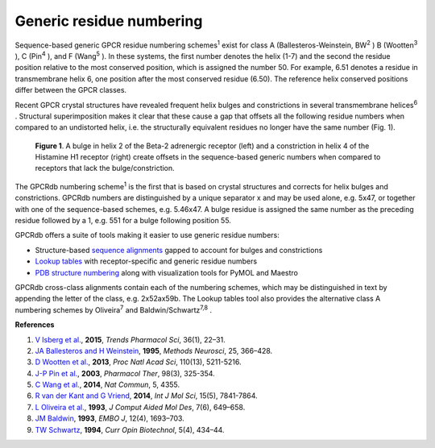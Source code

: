 Generic residue numbering
=========================

Sequence-based generic GPCR residue numbering schemes\ :superscript:`1` exist for class A
(Ballesteros-Weinstein, BW\ :superscript:`2` \) B (Wootten\ :superscript:`3` \), C (Pin\ :superscript:`4` \), and F
(Wang\ :superscript:`5` \). In these systems, the first number denotes the helix (1-7) and the second the residue
position relative to the most conserved position, which is assigned the number 50. For example, 6.51 denotes
a residue in transmembrane helix 6, one position after the most conserved residue (6.50). The reference
helix conserved positions differ between the GPCR classes.

Recent GPCR crystal structures have revealed frequent helix bulges and constrictions in several
transmembrane helices\ :superscript:`6` \. Structural superimposition makes it clear that these cause a gap that
offsets all the following residue numbers when compared to an undistorted helix, i.e. the structurally equivalent
residues no longer have the same number (Fig. 1).

..  figure:: _static/bulge_and_constriction.png
    :alt: Examples of bulges and constrictions

    **Figure 1**. A bulge in helix 2 of the Beta-2 adrenergic receptor (left) and a
    constriction in helix 4 of the Histamine H1 receptor (right) create offsets in the
    sequence-based generic numbers when compared to receptors that lack the bulge/constriction.

The GPCRdb numbering scheme\ :superscript:`1` is the first that is based on crystal structures and corrects for
helix bulges and constrictions. GPCRdb numbers are distinguished by a unique separator x and may be used
alone, e.g. 5x47, or together with one of the sequence-based schemes, e.g. 5.46x47. A bulge residue is
assigned the same number as the preceding residue followed by a 1, e.g. 551 for a bulge following
position 55.

GPCRdb offers a suite of tools making it easier to use generic residue numbers:

* Structure-based `sequence alignments <https://gpcrdb.org/alignment/targetselection>`_ gapped to account for bulges and constrictions
* `Lookup tables <https://gpcrdb.org/residue/residuetable>`_ with receptor-specific and generic residue numbers
* `PDB structure numbering <https://gpcrdb.org/structure/generic_numbering_index>`_ along with visualization tools for PyMOL and Maestro

GPCRdb cross-class alignments contain each of the numbering schemes, which may be distinguished in text
by appending the letter of the class, e.g. 2x52ax59b. The Lookup tables tool also provides the alternative
class A numbering schemes by Oliveira\ :superscript:`7` and Baldwin/Schwartz\ :superscript:`7,8` \.

**References**

#. `V Isberg et al. <https://dx.doi.org/10.1016/j.tips.2014.11.001>`_, **2015**, *Trends Pharmacol Sci*, 36(1), 22–31.
#. `JA Ballesteros and H Weinstein <https://dx.doi.org/10.1016/S1043-9471(05)80049-7>`_, **1995**, *Methods Neurosci*, 25, 366–428.
#. `D Wootten et al. <https://dx.doi.org/10.1073/pnas.1221585110>`_, **2013**, *Proc Natl Acad Sci*, 110(13), 5211-5216.
#. `J-P Pin et al. <https://dx.doi.org/10.1016/S0163-7258(03)00038-X>`_, **2003**, *Pharmacol Ther*, 98(3), 325-354.
#. `C Wang et al. <https://dx.doi.org/10.1038/ncomms5355>`_, **2014**, *Nat Commun*, 5, 4355.
#. `R van der Kant and G Vriend <https://dx.doi.org/10.3390/ijms15057841>`_, **2014**, *Int J Mol Sci*, 15(5), 7841-7864.
#. `L Oliveira et al. <https://dx.doi.org/10.1007/BF00125323>`_, **1993**, *J Comput Aided Mol Des*, 7(6), 649–658.
#. `JM Baldwin <https://www.ncbi.nlm.nih.gov/pmc/articles/PMC413383>`_, **1993**, *EMBO J*, 12(4), 1693–703.
#. `TW Schwartz <https://dx.doi.org/10.1016/0958-1669(94)90054-X>`_, **1994**, *Curr Opin Biotechnol*, 5(4), 434–44.
